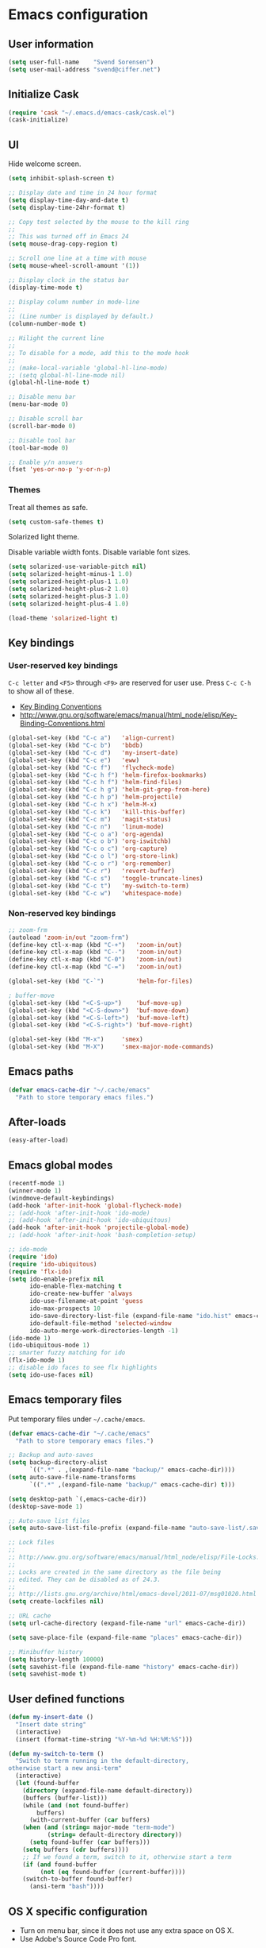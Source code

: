 * Emacs configuration

** User information

#+BEGIN_SRC emacs-lisp
(setq user-full-name    "Svend Sorensen")
(setq user-mail-address "svend@ciffer.net")
#+END_SRC

** Initialize Cask

#+BEGIN_SRC emacs-lisp
(require 'cask "~/.emacs.d/emacs-cask/cask.el")
(cask-initialize)
#+END_SRC

** UI

Hide welcome screen.

#+BEGIN_SRC emacs-lisp
(setq inhibit-splash-screen t)
#+END_SRC

#+BEGIN_SRC emacs-lisp
;; Display date and time in 24 hour format
(setq display-time-day-and-date t)
(setq display-time-24hr-format t)

;; Copy test selected by the mouse to the kill ring
;;
;; This was turned off in Emacs 24
(setq mouse-drag-copy-region t)

;; Scroll one line at a time with mouse
(setq mouse-wheel-scroll-amount '(1))

;; Display clock in the status bar
(display-time-mode t)

;; Display column number in mode-line
;;
;; (Line number is displayed by default.)
(column-number-mode t)

;; Hilight the current line
;;
;; To disable for a mode, add this to the mode hook
;;
;; (make-local-variable 'global-hl-line-mode)
;; (setq global-hl-line-mode nil)
(global-hl-line-mode t)

;; Disable menu bar
(menu-bar-mode 0)

;; Disable scroll bar
(scroll-bar-mode 0)

;; Disable tool bar
(tool-bar-mode 0)

;; Enable y/n answers
(fset 'yes-or-no-p 'y-or-n-p)
#+END_SRC

*** Themes

Treat all themes as safe.

#+BEGIN_SRC emacs-lisp
(setq custom-safe-themes t)
#+END_SRC

Solarized light theme.

Disable variable width fonts. Disable variable font sizes.

#+BEGIN_SRC emacs-lisp
(setq solarized-use-variable-pitch nil)
(setq solarized-height-minus-1 1.0)
(setq solarized-height-plus-1 1.0)
(setq solarized-height-plus-2 1.0)
(setq solarized-height-plus-3 1.0)
(setq solarized-height-plus-4 1.0)
#+END_SRC

#+BEGIN_SRC emacs-lisp
(load-theme 'solarized-light t)
#+END_SRC

** Key bindings

*** User-reserved key bindings

=C-c letter= and =<F5>= through =<F9>= are reserved for user use.
Press =C-c C-h= to show all of these.

- [[info:elisp#Key Binding Conventions][Key Binding Conventions]]
- http://www.gnu.org/software/emacs/manual/html_node/elisp/Key-Binding-Conventions.html

#+BEGIN_SRC emacs-lisp
(global-set-key (kbd "C-c a")   'align-current)
(global-set-key (kbd "C-c b")   'bbdb)
(global-set-key (kbd "C-c d")   'my-insert-date)
(global-set-key (kbd "C-c e")   'eww)
(global-set-key (kbd "C-c f")   'flycheck-mode)
(global-set-key (kbd "C-c h f") 'helm-firefox-bookmarks)
(global-set-key (kbd "C-c h f") 'helm-find-files)
(global-set-key (kbd "C-c h g") 'helm-git-grep-from-here)
(global-set-key (kbd "C-c h p") 'helm-projectile)
(global-set-key (kbd "C-c h x") 'helm-M-x)
(global-set-key (kbd "C-c k")   'kill-this-buffer)
(global-set-key (kbd "C-c m")   'magit-status)
(global-set-key (kbd "C-c n")   'linum-mode)
(global-set-key (kbd "C-c o a") 'org-agenda)
(global-set-key (kbd "C-c o b") 'org-iswitchb)
(global-set-key (kbd "C-c o c") 'org-capture)
(global-set-key (kbd "C-c o l") 'org-store-link)
(global-set-key (kbd "C-c o r") 'org-remember)
(global-set-key (kbd "C-c r")   'revert-buffer)
(global-set-key (kbd "C-c s")   'toggle-truncate-lines)
(global-set-key (kbd "C-c t")   'my-switch-to-term)
(global-set-key (kbd "C-c w")   'whitespace-mode)
#+END_SRC

*** Non-reserved key bindings

#+BEGIN_SRC emacs-lisp
;; zoom-frm
(autoload 'zoom-in/out "zoom-frm")
(define-key ctl-x-map (kbd "C-+")   'zoom-in/out)
(define-key ctl-x-map (kbd "C--")   'zoom-in/out)
(define-key ctl-x-map (kbd "C-0")   'zoom-in/out)
(define-key ctl-x-map (kbd "C-=")   'zoom-in/out)

(global-set-key (kbd "C-`")         'helm-for-files)

; buffer-move
(global-set-key (kbd "<C-S-up>")    'buf-move-up)
(global-set-key (kbd "<C-S-down>")  'buf-move-down)
(global-set-key (kbd "<C-S-left>")  'buf-move-left)
(global-set-key (kbd "<C-S-right>") 'buf-move-right)

(global-set-key (kbd "M-x")	    'smex)
(global-set-key (kbd "M-X")	    'smex-major-mode-commands)
#+END_SRC

** Emacs paths

#+BEGIN_SRC emacs-lisp
(defvar emacs-cache-dir "~/.cache/emacs"
  "Path to store temporary emacs files.")
#+END_SRC

** After-loads

#+BEGIN_SRC emacs-lisp
(easy-after-load)
#+END_SRC

** Emacs global modes

#+BEGIN_SRC emacs-lisp
(recentf-mode 1)
(winner-mode 1)
(windmove-default-keybindings)
(add-hook 'after-init-hook 'global-flycheck-mode)
;; (add-hook 'after-init-hook 'ido-mode)
;; (add-hook 'after-init-hook 'ido-ubiquitous)
(add-hook 'after-init-hook 'projectile-global-mode)
;; (add-hook 'after-init-hook 'bash-completion-setup)

;; ido-mode
(require 'ido)
(require 'ido-ubiquitous)
(require 'flx-ido)
(setq ido-enable-prefix nil
      ido-enable-flex-matching t
      ido-create-new-buffer 'always
      ido-use-filename-at-point 'guess
      ido-max-prospects 10
      ido-save-directory-list-file (expand-file-name "ido.hist" emacs-cache-dir)
      ido-default-file-method 'selected-window
      ido-auto-merge-work-directories-length -1)
(ido-mode 1)
(ido-ubiquitous-mode 1)
;; smarter fuzzy matching for ido
(flx-ido-mode 1)
;; disable ido faces to see flx highlights
(setq ido-use-faces nil)
#+END_SRC

** Emacs temporary files

Put temporary files under =~/.cache/emacs=.

#+BEGIN_SRC emacs-lisp
(defvar emacs-cache-dir "~/.cache/emacs"
  "Path to store temporary emacs files.")

;; Backup and auto-saves
(setq backup-directory-alist
      `((".*" . ,(expand-file-name "backup/" emacs-cache-dir))))
(setq auto-save-file-name-transforms
      `((".*" ,(expand-file-name "backup/" emacs-cache-dir) t)))

(setq desktop-path `(,emacs-cache-dir))
(desktop-save-mode 1)

;; Auto-save list files
(setq auto-save-list-file-prefix (expand-file-name "auto-save-list/.saves-" emacs-cache-dir))

;; Lock files
;;
;; http://www.gnu.org/software/emacs/manual/html_node/elisp/File-Locks.html
;;
;; Locks are created in the same directory as the file being
;; edited. They can be disabled as of 24.3.
;;
;; http://lists.gnu.org/archive/html/emacs-devel/2011-07/msg01020.html
(setq create-lockfiles nil)

;; URL cache
(setq url-cache-directory (expand-file-name "url" emacs-cache-dir))

(setq save-place-file (expand-file-name "places" emacs-cache-dir))

;; Minibuffer history
(setq history-length 10000)
(setq savehist-file (expand-file-name "history" emacs-cache-dir))
(setq savehist-mode t)
#+END_SRC

** User defined functions

#+BEGIN_SRC emacs-lisp
(defun my-insert-date ()
  "Insert date string"
  (interactive)
  (insert (format-time-string "%Y-%m-%d %H:%M:%S")))

(defun my-switch-to-term ()
  "Switch to term running in the default-directory,
otherwise start a new ansi-term"
  (interactive)
  (let (found-buffer
	(directory (expand-file-name default-directory))
	(buffers (buffer-list)))
    (while (and (not found-buffer)
		buffers)
      (with-current-buffer (car buffers)
	(when (and (string= major-mode "term-mode")
		   (string= default-directory directory))
	  (setq found-buffer (car buffers)))
	(setq buffers (cdr buffers))))
    ;; If we found a term, switch to it, otherwise start a term
    (if (and found-buffer
	     (not (eq found-buffer (current-buffer))))
	(switch-to-buffer found-buffer)
      (ansi-term "bash"))))
#+END_SRC

** OS X specific configuration

- Turn on menu bar, since it does not use any extra space on OS X.
- Use Adobe's Source Code Pro font.

#+BEGIN_SRC emacs-lisp
(when (eq window-system 'ns)
  (menu-bar-mode 1)
  (set-face-attribute 'default nil :font "Source Code Pro" :height 140))
#+END_SRC

** Auto modes

=bash-fc-*= are bash command editing temporary files (=fc= built-in).

#+BEGIN_SRC emacs-lisp
(add-to-list 'auto-mode-alist '(".mrconfig$"		  . conf-mode))
(add-to-list 'auto-mode-alist '("/etc/network/interfaces" . conf-mode))
(add-to-list 'auto-mode-alist '("\\.pp$"		  . puppet-mode))
(add-to-list 'auto-mode-alist '("Carton\\'"		  . lisp-mode))
(add-to-list 'auto-mode-alist '("bash-fc-"		  . sh-mode))
#+END_SRC

Ruby auto-modes. These are from [[https://github.com/bbatsov/prelude/blob/0a1e8e4057a55ac2d17cc0cd073cc93eb7214ce8/modules/prelude-ruby.el#L39][prelude]].

#+BEGIN_SRC emacs-lisp
;; Rake files are ruby, too, as are gemspecs, rackup files, and gemfiles.
(add-to-list 'auto-mode-alist '("\\.rake\\'"	 . ruby-mode))
(add-to-list 'auto-mode-alist '("Rakefile\\'"	 . ruby-mode))
(add-to-list 'auto-mode-alist '("\\.gemspec\\'"	 . ruby-mode))
(add-to-list 'auto-mode-alist '("\\.ru\\'"	 . ruby-mode))
(add-to-list 'auto-mode-alist '("Gemfile\\'"	 . ruby-mode))
(add-to-list 'auto-mode-alist '("Guardfile\\'"	 . ruby-mode))
(add-to-list 'auto-mode-alist '("Capfile\\'"	 . ruby-mode))
(add-to-list 'auto-mode-alist '("\\.thor\\'"	 . ruby-mode))
(add-to-list 'auto-mode-alist '("Thorfile\\'"	 . ruby-mode))
(add-to-list 'auto-mode-alist '("Vagrantfile\\'" . ruby-mode))
(add-to-list 'auto-mode-alist '("\\.jbuilder\\'" . ruby-mode))
#+END_SRC

** Languages

*** Programming modes

#+BEGIN_SRC emacs-lisp
(add-hook 'prog-mode-hook 'flyspell-prog-mode)
(add-hook 'prog-mode-hook 'goto-address-prog-mode)
(add-hook 'prog-mode-hook (lambda () (setq show-trailing-whitespace t)))
#+END_SRC

*** Emacs lisp

#+BEGIN_SRC emacs-lisp
(add-hook 'emacs-lisp-mode-hook
          '(lambda ()
	     (turn-on-eldoc-mode)))
#+END_SRC

*** Ruby

#+BEGIN_SRC
(setq ruby-align-to-stmt-keywords t)
#+END_SRC

*** Shell script

#+BEGIN_SRC emacs-lisp
(defun my-setup-sh-mode ()
  "My preferences for sh-mode"
  (interactive)
  (setq sh-basic-offset 8)
  (setq sh-indentation 8)
  (setq sh-indent-for-case-alt '+)
  (setq sh-indent-for-case-label 0))

(add-hook 'sh-mode-hook 'my-setup-sh-mode)
#+END_SRC

** Emacs server

Start Emacs server unless one is already running. =server-running-p=
requires =server=.

#+BEGIN_SRC emacs-lisp
(autoload 'server-running-p "server")
(unless (server-running-p)
  (server-start))
#+END_SRC

** TRAMP

Use SSH default control master settings. Add the following to
=~/.ssh/config=.

#+BEGIN_EXAMPLE
Host *
	ControlMaster auto
	ControlPath ~/.ssh/control.%h_%p_%r
	ControlPersist 60m
#+END_EXAMPLE

#+BEGIN_SRC emacs-lisp
(setq tramp-use-ssh-controlmaster-options nil)
#+END_SRC

** Miscellaneous settings

Balance windows automatically.

#+BEGIN_SRC emacs-lisp
(defadvice split-window-below (after restore-balanace-below activate)
  (balance-windows))

(defadvice split-window-right (after restore-balance-right activate)
  (balance-windows))

(defadvice delete-window (after restore-balance activate)
  (balance-windows))
#+END_SRC

#+BEGIN_SRC emacs-lisp
(setq safe-local-variable-values '((encoding . utf-8)))

;; Require an EOL at end of files
(setq require-final-newline t)

;; One space after sentences
(setq sentence-end-double-space nil)

;; Enable disabled commands
(mapc (lambda (command) (put command 'disabled nil))
      '(downcase-region upcase-region upcase-initials-region))

;; Use GUI web browser if it is available
(if (executable-find "x-www-browser")
    (progn
      (setq browse-url-generic-program "x-www-browser")
      (setq browse-url-browser-function 'browse-url-generic)))

;; Do not clobber text copied from the clipboard
(setq save-interprogram-paste-before-kill t)

;; Turn on flyspell and goto-address for all text and prog modes
(add-hook 'text-mode-hook 'flyspell-mode)
(add-hook 'text-mode-hook 'goto-address-mode)
#+END_SRC

** Package settings

*** use-package

#+BEGIN_SRC emacs-lisp
(require 'use-package)
#+END_SRC

*** exec-path-from-shell

#+BEGIN_SRC emacs-lisp
(use-package exec-path-from-shell
  :if
  (eq window-system 'ns)
  :init
  (progn
    (mapc
     (lambda (variable)
       (add-to-list 'exec-path-from-shell-variables variable))
     '("ALTERNATE_EDITOR" "EDITOR" "GPG_AGENT_INFO" "INFOPATH" "LANG" "LC_ALL" "SSH_AUTH_SOCK"))
    (exec-path-from-shell-initialize)))
#+END_SRC

*** flycheck

#+BEGIN_SRC emacs-lisp
(use-package flycheck
  :config
  (require 'flycheck-ledger))
#+END_SRC

*** helm

#+BEGIN_SRC emacs-lisp
(use-package helm
  :init
  (progn
    (require 'helm-ls-git)
    (add-to-list 'helm-for-files-preferred-list 'helm-source-ls-git t)
    (delete 'helm-source-locate helm-for-files-preferred-list)
    (helm-attrset 'follow 1 helm-source-buffers-list)

    (setq helm-adaptive-history-file (expand-file-name "helm-adaptive-history" emacs-cache-dir))
    (helm-adaptative-mode 1)))
#+END_SRC

*** ido

#+BEGIN_SRC emacs-lisp
(use-package ido
  :init
  (progn
    (setq ido-save-directory-list-file (expand-file-name ".ido.last" emacs-cache-dir))
    (setq ido-enable-flex-matching t)
    (setq ido-everywhere t)
    (setq ido-use-virtual-buffers t)))

#+END_SRC

*** projectile

#+BEGIN_SRC emacs-lisp
(use-package projectile
  :init
  (progn
    (setq projectile-known-projects-file (expand-file-name "projectile-bookmarks.eld" emacs-cache-dir))
    (projectile-load-known-projects)

    (setq projectile-switch-project-action 'projectile-vc)
    (setq projectile-use-git-grep t)

    (add-hook 'after-change-major-mode-hook 'projectile-update-mode-line)))
#+END_SRC

*** slime

[[http://www.common-lisp.net/project/slime/doc/html/Installation.html#Installation][Slime Installation]]

#+BEGIN_SRC emacs-lisp
(use-package slime
  :init
  (setq inferior-lisp-program "sbcl"))
#+END_SRC

*** term

#+BEGIN_SRC emacs-lisp
(defun my-setup-term-mode ()
  "My preferences for term mode"
  (interactive)
  ;; Settings recommended in term.el
  ;;
  ;; http://git.savannah.gnu.org/cgit/emacs.git/tree/lisp/term.el?id=c720ef1329232c76d14a0c39daa00e37279aa818#n179
  (make-local-variable 'mouse-yank-at-point)
  (setq mouse-yank-at-point t)
  ;; End of recommended settings

  ;; Disable hl-line-mode in term buffers
  (make-local-variable 'global-hl-line-mode)
  (setq global-hl-line-mode nil)

  ;; Make term mode more term-like

  (define-key term-raw-map (kbd "<C-backspace>") 'term-send-raw)
  (define-key term-raw-map (kbd "<C-S-backspace>") 'term-send-raw)

  ;; Toogle between line and char mode in term-mode
  (define-key term-raw-map (kbd "C-'") 'term-line-mode)
  (define-key term-mode-map (kbd "C-'") 'term-char-mode)

  ;; Enable Emacs key bindings in term mode
  (define-key term-raw-map (kbd "M-!") nil)
  (define-key term-raw-map (kbd "M-&") nil)
  (define-key term-raw-map (kbd "M-:") nil)
  (define-key term-raw-map (kbd "M-x") nil)

  ;; Paste key bindings for Mac keyboards with no insert
  (define-key term-raw-map (kbd "C-c y") 'term-paste)
  (define-key term-raw-map (kbd "s-v") 'term-paste)

  ;; Enable address links in term mode
  (goto-address-mode))

(use-package term
  :init
  (add-hook 'term-mode-hook 'my-setup-term-mode))
#+END_SRC
